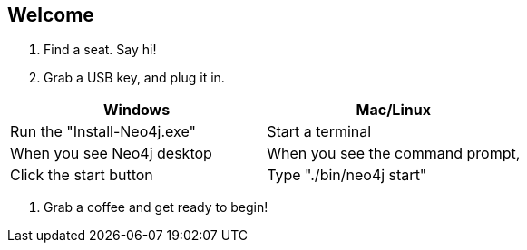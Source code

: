 == Welcome 


. Find a seat. Say hi!
. Grab a USB key, and plug it in.

[options="header"]
|===
|Windows                        |Mac/Linux
|Run the "Install-Neo4j.exe"    |Start a terminal
|When you see Neo4j desktop    |When you see the command prompt,
|Click the start button        |Type "./bin/neo4j start"
|===

. Grab a coffee and get ready to begin!


////
Make sure to check everyone has Neo4j installed by 9am if possible. 
Tell them they don't need to go further than getting it installed. If anyone comes in late, help them over morning coffee break.
////
